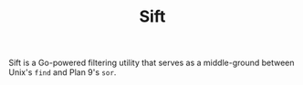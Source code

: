#+TITLE: Sift

Sift is a Go-powered filtering utility that serves as a middle-ground between Unix's =find= and Plan 9's =sor=.
